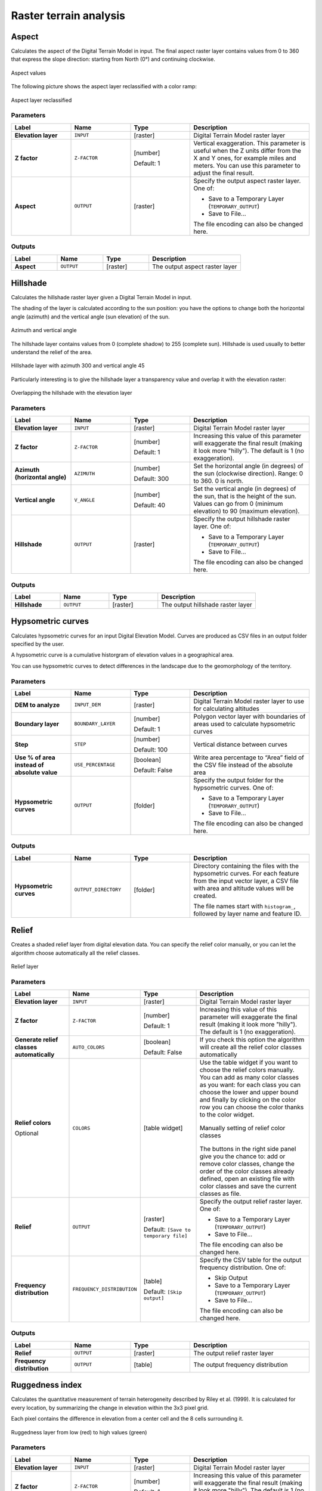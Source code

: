 Raster terrain analysis
=======================

.. only:: html

   .. contents::
      :local:
      :depth: 1


.. _qgisaspect:

Aspect
------
Calculates the aspect of the Digital Terrain Model in input. The final aspect
raster layer contains values from 0 to 360 that express the slope direction:
starting from North (0°) and continuing clockwise.

.. figure:: img/aspect.png
   :align: center
   :scale: 50%


   Aspect values

The following picture shows the aspect layer reclassified with a color ramp:

.. figure:: img/aspect_2.png
   :align: center

   Aspect layer reclassified

Parameters
..........

.. list-table::
   :header-rows: 1
   :widths: 20 20 20 40
   :stub-columns: 0

   * - Label
     - Name
     - Type
     - Description
   * - **Elevation layer**
     - ``INPUT``
     - [raster]
     - Digital Terrain Model raster layer
   * - **Z factor**
     - ``Z-FACTOR``
     - [number]

       Default: 1
     - Vertical exaggeration.
       This parameter is useful when the Z units differ from
       the X and Y ones, for example miles and meters.
       You can use this parameter to adjust the final result.
   * - **Aspect**
     - ``OUTPUT``
     - [raster]
     - Specify the output aspect raster layer. One of:

       * Save to a Temporary Layer (``TEMPORARY_OUTPUT``)
       * Save to File...

       The file encoding can also be changed here.

Outputs
.......

.. list-table::
   :header-rows: 1
   :widths: 20 20 20 40
   :stub-columns: 0

   * - Label
     - Name
     - Type
     - Description
   * - **Aspect**
     - ``OUTPUT``
     - [raster]
     - The output aspect raster layer


.. _qgishillshade:

Hillshade
---------
Calculates the hillshade raster layer given a Digital Terrain Model in input.

The shading of the layer is calculated according to the sun position: you have
the options to change both the horizontal angle (azimuth) and the vertical angle
(sun elevation) of the sun.

.. figure:: img/azimuth.png
   :align: center
   :scale: 50%

   Azimuth and vertical angle

The hillshade layer contains values from 0 (complete shadow) to 255 (complete sun).
Hillshade is used usually to better understand the relief of the area.

.. figure:: img/hillshade.png
   :align: center

   Hillshade layer with azimuth 300 and vertical angle 45

Particularly interesting is to give the hillshade layer a transparency value and
overlap it with the elevation raster:

.. figure:: img/hillshade_2.png
   :align: center

   Overlapping the hillshade with the elevation layer

Parameters
..........

.. list-table::
   :header-rows: 1
   :widths: 20 20 20 40
   :stub-columns: 0

   * - Label
     - Name
     - Type
     - Description
   * - **Elevation layer**
     - ``INPUT``
     - [raster]
     - Digital Terrain Model raster layer
   * - **Z factor**
     - ``Z-FACTOR``
     - [number]

       Default: 1
     - Increasing this value of this parameter will exaggerate the final
       result (making it look more "hilly").
       The default is 1 (no exaggeration).
   * - **Azimuth (horizontal angle)**
     - ``AZIMUTH``
     - [number]

       Default: 300
     - Set the horizontal angle (in degrees) of the sun (clockwise
       direction). Range: 0 to 360. 0 is north.
   * - **Vertical angle**
     - ``V_ANGLE``
     - [number]

       Default: 40
     - Set the vertical angle (in degrees) of the sun, that is the
       height of the sun.
       Values can go from 0 (minimum elevation) to 90 (maximum
       elevation).
   * - **Hillshade**
     - ``OUTPUT``
     - [raster]
     - Specify the output hillshade raster layer. One of:

       * Save to a Temporary Layer (``TEMPORARY_OUTPUT``)
       * Save to File...

       The file encoding can also be changed here.

Outputs
.......

.. list-table::
   :header-rows: 1
   :widths: 20 20 20 40
   :stub-columns: 0

   * - Label
     - Name
     - Type
     - Description
   * - **Hillshade**
     - ``OUTPUT``
     - [raster]
     - The output hillshade raster layer


.. _qgishypsometriccurves:

Hypsometric curves
------------------
Calculates hypsometric curves for an input Digital Elevation Model.
Curves are produced as CSV files in an output folder specified by the user.

A hypsometric curve is a cumulative historgram of elevation values in
a geographical area.

You can use hypsometric curves to detect differences in the landscape due
to the geomorphology of the territory.

Parameters
..........

.. list-table::
   :header-rows: 1
   :widths: 20 20 20 40
   :stub-columns: 0

   * - Label
     - Name
     - Type
     - Description
   * - **DEM to analyze**
     - ``INPUT_DEM``
     - [raster]
     - Digital Terrain Model raster layer to use for
       calculating altitudes
   * - **Boundary layer**
     - ``BOUNDARY_LAYER``
     - [number]

       Default: 1
     - Polygon vector layer with boundaries of areas used
       to calculate hypsometric curves
   * - **Step**
     - ``STEP``
     - [number]

       Default: 100
     - Vertical distance between curves
   * - **Use % of area instead of absolute value**
     - ``USE_PERCENTAGE``
     - [boolean]

       Default: False
     - Write area percentage to “Area” field of the CSV file
       instead of the absolute area
   * - **Hypsometric curves**
     - ``OUTPUT``
     - [folder]
     - Specify the output folder for the hypsometric curves.
       One of:

       * Save to a Temporary Layer (``TEMPORARY_OUTPUT``)
       * Save to File...

       The file encoding can also be changed here.

Outputs
.......

.. list-table::
   :header-rows: 1
   :widths: 20 20 20 40
   :stub-columns: 0

   * - Label
     - Name
     - Type
     - Description
   * - **Hypsometric curves**
     - ``OUTPUT_DIRECTORY``
     - [folder]
     - Directory containing the files with the hypsometric
       curves.
       For each feature from the input vector layer, a CSV file
       with area and altitude values will be created.
       
       The file names start with ``histogram_``, followed by
       layer name and feature ID.

.. figure:: img/hypsometric.png
   :align: center
   :scale: 50%


.. _qgisrelief:

Relief
------
Creates a shaded relief layer from digital elevation data.
You can specify the relief color manually, or you can let the
algorithm choose automatically all the relief classes.

.. figure:: img/relief.png
   :align: center

   Relief layer

Parameters
..........

.. list-table::
   :header-rows: 1
   :widths: 20 20 20 40
   :stub-columns: 0

   * - Label
     - Name
     - Type
     - Description
   * - **Elevation layer**
     - ``INPUT``
     - [raster]
     - Digital Terrain Model raster layer
   * - **Z factor**
     - ``Z-FACTOR``
     - [number]

       Default: 1
     - Increasing this value of this parameter will exaggerate the final
       result (making it look more "hilly").
       The default is 1 (no exaggeration).
   * - **Generate relief classes automatically**
     - ``AUTO_COLORS``
     - [boolean]

       Default: False
     - If you check this option the algorithm will create all
       the relief color classes automatically       
   * - **Relief colors**

       Optional
     - ``COLORS``
     - [table widget]
     - Use the table widget if you want to choose the relief
       colors manually.
       You can add as many color classes as you want: for each
       class you can choose the lower and upper bound and
       finally by clicking on the color row you can choose the
       color thanks to the color widget.

       .. figure:: img/relief_table.png
          :align: center

          Manually setting of relief color classes

       The buttons in the right side panel give you the
       chance to: add or remove color classes, change the
       order of the color classes already defined, open an
       existing file with color classes and save the current
       classes as file.
   * - **Relief**
     - ``OUTPUT``
     - [raster]
       
       Default: ``[Save to temporary file]``
     - Specify the output relief raster layer. One of:

       * Save to a Temporary Layer (``TEMPORARY_OUTPUT``)
       * Save to File...

       The file encoding can also be changed here.
   * - **Frequency distribution**
     - ``FREQUENCY_DISTRIBUTION``
     - [table]
       
       Default: ``[Skip output]``
     - Specify the CSV table for the output frequency distribution.
       One of:

       * Skip Output
       * Save to a Temporary Layer (``TEMPORARY_OUTPUT``)
       * Save to File...

       The file encoding can also be changed here.

Outputs
.......

.. list-table::
   :header-rows: 1
   :widths: 20 20 20 40
   :stub-columns: 0

   * - Label
     - Name
     - Type
     - Description
   * - **Relief**
     - ``OUTPUT``
     - [raster]
     - The output relief raster layer
   * - **Frequency distribution**
     - ``OUTPUT``
     - [table]
     - The output frequency distribution


.. _qgisruggednessindex:

Ruggedness index
----------------
Calculates the quantitative measurement of terrain heterogeneity described by Riley
et al. (1999). It is calculated for every location, by summarizing the change in
elevation within the 3x3 pixel grid.

Each pixel contains the difference in elevation from a center cell and the 8 cells
surrounding it.

.. figure:: img/ruggedness.png
   :align: center

   Ruggedness layer from low (red) to high values (green)

Parameters
..........

.. list-table::
   :header-rows: 1
   :widths: 20 20 20 40
   :stub-columns: 0

   * - Label
     - Name
     - Type
     - Description
   * - **Elevation layer**
     - ``INPUT``
     - [raster]
     - Digital Terrain Model raster layer
   * - **Z factor**
     - ``Z-FACTOR``
     - [number]

       Default: 1
     - Increasing this value of this parameter will exaggerate the final
       result (making it look more "hilly").
       The default is 1 (no exaggeration).
   * - **Ruggedness**
     - ``OUTPUT``
     - [raster]
       
       Default: ``[Save to temporary file]``
     - Specify the output ruggedness raster layer. One of:

       * Save to a Temporary Layer (``TEMPORARY_OUTPUT``)
       * Save to File...

       The file encoding can also be changed here.

Outputs
.......

.. list-table::
   :header-rows: 1
   :widths: 20 20 20 40
   :stub-columns: 0

   * - Label
     - Name
     - Type
     - Description
   * - **Ruggedness**
     - ``OUTPUT``
     - [raster]
     - The output ruggedness raster layer


.. _qgisslope:

Slope
-----
Calculates the slope from an input raster layer. The slope is the angle of inclination
of the terrain and is expressed in **degrees**.

In the following picture you can see to the left the DTM layer with the elevation
of the terrain while to the right the calculated slope:

.. figure:: img/slope.png
   :align: center

   Flat areas in red, steep areas in blue

Parameters
..........

.. list-table::
   :header-rows: 1
   :widths: 20 20 20 40
   :stub-columns: 0

   * - Label
     - Name
     - Type
     - Description
   * - **Elevation layer**
     - ``INPUT``
     - [raster]
     - Digital Terrain Model raster layer
   * - **Z factor**
     - ``Z-FACTOR``
     - [number]

       Default: 1
     - Increasing this value of this parameter will exaggerate the final
       result (making it look more "hilly").
       The default is 1 (no exaggeration).
   * - **Slope**
     - ``OUTPUT``
     - [raster]
       
       Default: ``[Save to temporary file]``
     - Specify the output slope raster layer. One of:

       * Save to a Temporary Layer (``TEMPORARY_OUTPUT``)
       * Save to File...

       The file encoding can also be changed here.

Outputs
.......

.. list-table::
   :header-rows: 1
   :widths: 20 20 20 40
   :stub-columns: 0

   * - Label
     - Name
     - Type
     - Description
   * - **Slope**
     - ``OUTPUT``
     - [raster]
     - The output slope raster layer


